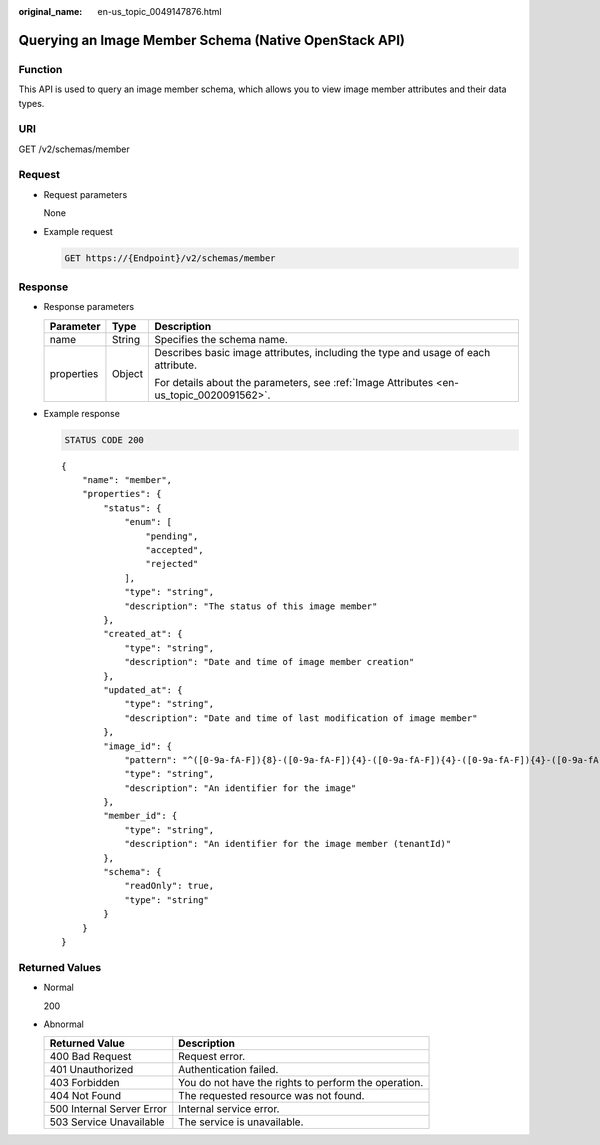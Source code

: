:original_name: en-us_topic_0049147876.html

.. _en-us_topic_0049147876:

Querying an Image Member Schema (Native OpenStack API)
======================================================

Function
--------

This API is used to query an image member schema, which allows you to view image member attributes and their data types.

URI
---

GET /v2/schemas/member

Request
-------

-  Request parameters

   None

-  Example request

   .. code-block:: text

      GET https://{Endpoint}/v2/schemas/member

Response
--------

-  Response parameters

   +-----------------------+-----------------------+-----------------------------------------------------------------------------------------+
   | Parameter             | Type                  | Description                                                                             |
   +=======================+=======================+=========================================================================================+
   | name                  | String                | Specifies the schema name.                                                              |
   +-----------------------+-----------------------+-----------------------------------------------------------------------------------------+
   | properties            | Object                | Describes basic image attributes, including the type and usage of each attribute.       |
   |                       |                       |                                                                                         |
   |                       |                       | For details about the parameters, see :ref:`Image Attributes <en-us_topic_0020091562>`. |
   +-----------------------+-----------------------+-----------------------------------------------------------------------------------------+

-  Example response

   .. code-block:: text

      STATUS CODE 200

   ::

      {
          "name": "member",
          "properties": {
              "status": {
                  "enum": [
                      "pending",
                      "accepted",
                      "rejected"
                  ],
                  "type": "string",
                  "description": "The status of this image member"
              },
              "created_at": {
                  "type": "string",
                  "description": "Date and time of image member creation"
              },
              "updated_at": {
                  "type": "string",
                  "description": "Date and time of last modification of image member"
              },
              "image_id": {
                  "pattern": "^([0-9a-fA-F]){8}-([0-9a-fA-F]){4}-([0-9a-fA-F]){4}-([0-9a-fA-F]){4}-([0-9a-fA-F]){12}$",
                  "type": "string",
                  "description": "An identifier for the image"
              },
              "member_id": {
                  "type": "string",
                  "description": "An identifier for the image member (tenantId)"
              },
              "schema": {
                  "readOnly": true,
                  "type": "string"
              }
          }
      }

Returned Values
---------------

-  Normal

   200

-  Abnormal

   +---------------------------+------------------------------------------------------+
   | Returned Value            | Description                                          |
   +===========================+======================================================+
   | 400 Bad Request           | Request error.                                       |
   +---------------------------+------------------------------------------------------+
   | 401 Unauthorized          | Authentication failed.                               |
   +---------------------------+------------------------------------------------------+
   | 403 Forbidden             | You do not have the rights to perform the operation. |
   +---------------------------+------------------------------------------------------+
   | 404 Not Found             | The requested resource was not found.                |
   +---------------------------+------------------------------------------------------+
   | 500 Internal Server Error | Internal service error.                              |
   +---------------------------+------------------------------------------------------+
   | 503 Service Unavailable   | The service is unavailable.                          |
   +---------------------------+------------------------------------------------------+
